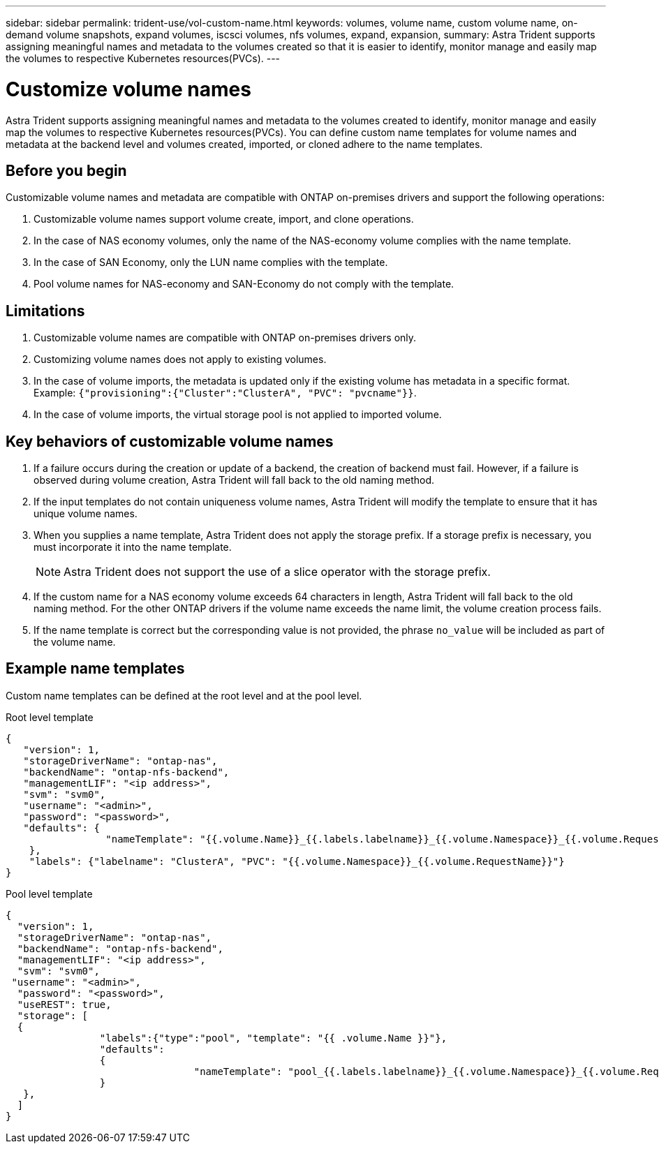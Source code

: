 ---
sidebar: sidebar
permalink: trident-use/vol-custom-name.html
keywords: volumes, volume name, custom volume name, on-demand volume snapshots, expand volumes, iscsci volumes, nfs volumes, expand, expansion,
summary: Astra Trident supports assigning meaningful names and metadata to the volumes created so that it is easier to identify, monitor manage and easily map the volumes to respective Kubernetes resources(PVCs).
---

= Customize volume names
:hardbreaks:
:icons: font
:imagesdir: ../media/

[.lead]
Astra Trident supports assigning meaningful names and metadata to the volumes created to identify, monitor manage and easily map the volumes to respective Kubernetes resources(PVCs). You can define custom name templates for volume names and metadata at the backend level and volumes created, imported, or cloned adhere to the name templates.

== Before you begin

Customizable volume names and metadata are compatible with ONTAP on-premises drivers and support the following operations:

1. Customizable volume names support volume create, import, and clone operations.
2. In the case of NAS economy volumes, only the name of the NAS-economy volume complies with the name template.
3. In the case of SAN Economy, only the LUN name complies with the template.
4. Pool volume names for NAS-economy and SAN-Economy do not comply with the template.

== Limitations

1. Customizable volume names are compatible with ONTAP on-premises drivers only.
2. Customizing volume names does not apply to existing volumes.
3. In the case of volume imports, the metadata is updated only if the existing volume has metadata in a specific format. Example: `{"provisioning":{"Cluster":"ClusterA", "PVC": "pvcname"}}`.
4. In the case of volume imports, the virtual storage pool is not applied to imported volume.

== Key behaviors of customizable volume names

. If a failure occurs during the creation or update of a backend, the creation of backend must fail. However, if a failure is observed during volume creation, Astra Trident will fall back to the old naming method.
. If the input templates do not contain uniqueness volume names, Astra Trident will modify the template to ensure that it has unique volume names.
. When you supplies a name template, Astra Trident does not apply the storage prefix. If a storage prefix is necessary, you must incorporate it into the name template.
+
NOTE: Astra Trident does not support the use of a slice operator with the storage prefix.
. If the custom name for a NAS economy volume exceeds 64 characters in length, Astra Trident will fall back to the old naming method. For the other ONTAP drivers if the volume name exceeds the name limit, the volume creation process fails.
. If the name template is correct but the corresponding value is not provided, the phrase `no_value` will be included as part of the volume name.

== Example name templates

Custom name templates can be defined at the root level and at the pool level.

.Root level template

----
{
   "version": 1,
   "storageDriverName": "ontap-nas",
   "backendName": "ontap-nfs-backend",
   "managementLIF": "<ip address>",
   "svm": "svm0",
   "username": "<admin>",
   "password": "<password>",
   "defaults": {
                 "nameTemplate": "{{.volume.Name}}_{{.labels.labelname}}_{{.volume.Namespace}}_{{.volume.RequestName}}"
    },
    "labels": {"labelname": "ClusterA", "PVC": "{{.volume.Namespace}}_{{.volume.RequestName}}"}
}

----

.Pool level template

----
{
  "version": 1,
  "storageDriverName": "ontap-nas",
  "backendName": "ontap-nfs-backend",
  "managementLIF": "<ip address>",
  "svm": "svm0",
 "username": "<admin>",
  "password": "<password>",
  "useREST": true,
  "storage": [
  {
                "labels":{"type":"pool", "template": "{{ .volume.Name }}"},
                "defaults":
                {
                                "nameTemplate": "pool_{{.labels.labelname}}_{{.volume.Namespace}}_{{.volume.RequestName}}"
                }
   },
  ]
}
----
